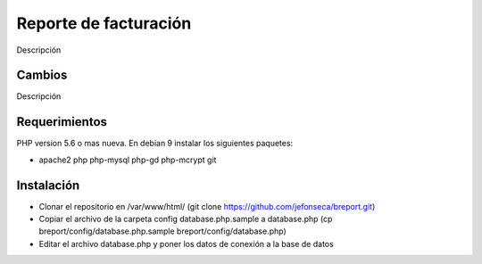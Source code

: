 ###################
Reporte de facturación
###################

Descripción

**************************
Cambios
**************************

Descripción

*******************
Requerimientos
*******************

PHP version 5.6 o mas nueva.
En debian 9 instalar los siguientes paquetes:

- apache2 php php-mysql php-gd php-mcrypt git

************
Instalación
************

- Clonar el repositorio en /var/www/html/ (git clone https://github.com/jefonseca/breport.git)
- Copiar el archivo de la carpeta config database.php.sample a database.php (cp breport/config/database.php.sample breport/config/database.php)
- Editar el archivo database.php y poner los datos de conexión a la base de datos

